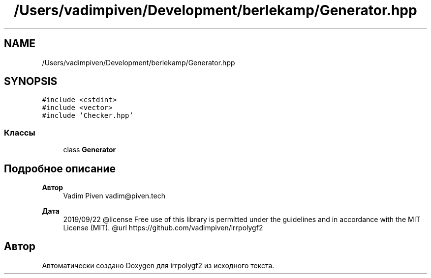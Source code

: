 .TH "/Users/vadimpiven/Development/berlekamp/Generator.hpp" 3 "Пт 4 Окт 2019" "Version 1.0.0" "irrpolygf2" \" -*- nroff -*-
.ad l
.nh
.SH NAME
/Users/vadimpiven/Development/berlekamp/Generator.hpp
.SH SYNOPSIS
.br
.PP
\fC#include <cstdint>\fP
.br
\fC#include <vector>\fP
.br
\fC#include 'Checker\&.hpp'\fP
.br

.SS "Классы"

.in +1c
.ti -1c
.RI "class \fBGenerator\fP"
.br
.in -1c
.SH "Подробное описание"
.PP 

.PP
\fBАвтор\fP
.RS 4
Vadim Piven vadim@piven.tech 
.RE
.PP
\fBДата\fP
.RS 4
2019/09/22 @license Free use of this library is permitted under the guidelines and in accordance with the MIT License (MIT)\&. @url https://github.com/vadimpiven/irrpolygf2 
.RE
.PP

.SH "Автор"
.PP 
Автоматически создано Doxygen для irrpolygf2 из исходного текста\&.
